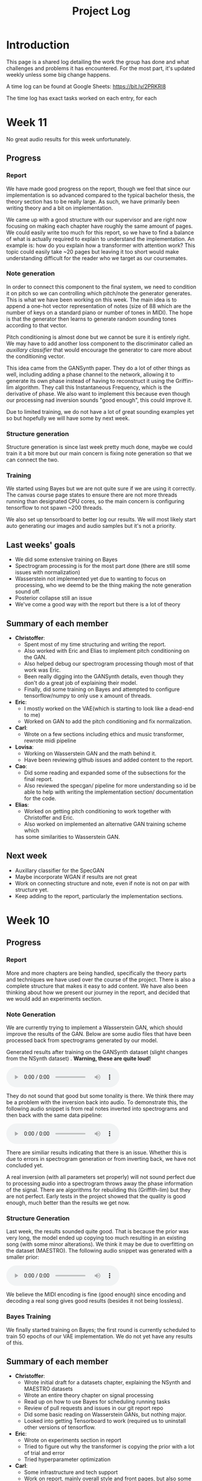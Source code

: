 #+TITLE: Project Log

#+OPTIONS: num:nil
#+OPTIONS: html-postamble:nil

#+EXPORT_FILE_NAME: index

#+HTML_HEAD: <link rel="stylesheet" type="text/css" href="https://gongzhitaao.org/orgcss/org.css"/>

#+LATEX_HEADER: \usepackage[margin=3cm]{geometry}
#+LATEX: \setlength{\parindent}{0pt}
#+LATEX: \setlength{\parskip}{\baselineskip}
#+LATEX_CLASS: article

#+MACRO: AUDIO @@html:<audio controls="controls" src="$1"></audio>@@

* Introduction
  This page is a shared log detailing the work the group has done and what
  challenges and problems it has encountered. For the most part, it's updated
  weekly unless some big change happens.

  A time log can be found at Google Sheets: https://bit.ly/2PRKRl8

  The time log has exact tasks worked on each entry, for each
* Week 11
No great audio results for this week unfortunately.
** Progress
*** Report
We have made good progress on the report, though we feel that since our
implementation is so advanced compared to the typical bachelor thesis, the
theory section has to be really large. As such, we have primarily been writing
theory and a bit on implementation.

We came up with a good structure with our supervisor and are right now focusing
on making each chapter have roughly the same amount of pages. We could easily
write too much for this report, so we have to find a balance of what is actually
required to explain to understand the implementation. An example is: how do you
explain how a transformer with attention work? This topic could easily take ~20
pages but leaving it too short would make understanding difficult for the reader
who we target as our coursemates.

*** Note generation
In order to connect this component to the final system, we need to condition it
on pitch so we can controlling which pitch/note the generator generates. This is
what we have been working on this week. The main idea is to append a one-hot
vector representation of notes (size of 88 which are the number of keys on a
standard piano or number of tones in MIDI). The hope is that the generator then
learns to generate random sounding tones according to that vector.

Pitch conditioning is almost done but we cannot be sure it is entirely right.
We may have to add another loss component to the discriminator called an
/auxillary classifier/ that would encourage the generator to care more about the
conditioning vector.

This idea came from the GANSynth paper. They do a lot of other things as well,
including adding a phase channel to the network, allowing it to generate its own
phase instead of having to reconstruct it using the Griffin-lim algorithm. They
call this Instantaneous Frequency, which is the derivative of phase. We also
want to implement this because even though our processing nad inversion sounds
"good enough", this could improve it.

Due to limited training, we do not have a lot of great sounding examples yet so
but hopefully we will have some by next week.

*** Structure generation
Structure generation is since last week pretty much done, maybe we could train
it a bit more but our main concern is fixing note generation so that we can
connect the two.

*** Training
We started using Bayes but we are not quite sure if we are using it correctly.
The canvas course page states to ensure there are not more threads running than
designated CPU cores, so the main concern is configuring tensorflow to not spawn
~200 threads.

We also set up tensorboard to better log our results. We will most likely start
auto generating our images and audio samples but it's not a priority.

** Last weeks' goals
- We did some extensive training on Bayes
- Spectrogram processing is for the most part done (there are still some issues
  with normalization)
- Wasserstein not implemented yet due to wanting to focus on processing, who we
  deemd to be the thing making the note generation sound off.
- Posterior collapse still an issue
- We've come a good way with the report but there is a lot of theory
** Summary of each member
- *Christoffer*:
  - Spent most of my time structuring and writing the report.
  - Also worked with Eric and Elias to implement pitch conditioning on the
    GAN.
  - Also helped debug our spectrogram processing though most of that work was
    Eric.
  - Been really digging into the GANSynth details, even though they don't do
    a great job of explaining their model.
  - Finally, did some training on Bayes and attempted to configure
    tensorflow/numpy to only use x amount of threads.
- *Eric*:
  - I mostly worked on the VAE(which is starting to look like a dead-end to
    me)
  - Worked on GAN to add the pitch conditioning and fix normalization.
- *Carl*:
  - Wrote on a few sections including ethics and music transformer, rewrote
    midi pipeline
- *Lovisa*:
  - Working on Wasserstein GAN and the math behind it.
  - Have been reviewing github issues and added content to the report.
- *Cao*:
  - Did some reading and expanded some of the subsections for the final
    report.
  - Also reviewed the specgan/ pipeline for more understanding so id be able
    to help with writing the implementation section/ documentation for the
    code.
- *Elias*:
  - Worked on getting pitch conditioning to work together with Christoffer and
    Eric.
  - Also worked on implemented an alternative GAN training scheme which
  has some similarities to Wasserstein GAN.
** Next week
- Auxillary classifier for the SpecGAN
- Maybe incorporate WGAN if results are not great
- Work on connecting structure and note, even if note is not on par with
  structure yet.
- Keep adding to the report, particularly the implementation sections.

* Week 10
** Progress
*** Report
More and more chapters are being handled, specifically the theory parts and
techniques we have used over the course of the project. There is also a complete
structure that makes it easy to add content. We have also been thinking about
how we present our journey in the report, and decided that we would add an
experiments section.
*** Note Generation
We are currently trying to implement a Wasserstein GAN, which should improve the
results of the GAN. Below are some audio files that have been processed back
from spectrograms generated by our model.

Generated results after training on the GANSynth dataset (slight changes from the NSynth
dataset) . *Warning, these are quite loud!*

{{{AUDIO(audio/our_inverted_specs_fixed.wav)}}}

They do not sound that good but some tonality is there. We think there may be a
problem with the inversion back into audio. To demonstrate this, the following
audio snippet is from real notes inverted into spectrograms and then back with
the same data pipeline:

{{{AUDIO(audio/actual_inverted_spec_fixed.wav)}}}

There are similiar results indicating that there is an issue. Whether this is
due to errors in spectrogram generation or from inverting back, we have not
concluded yet.

A real inversion (with all parameters set properly) will not sound perfect due
to processing audio into a spectrogram throws away the phase information of the
signal. There are algorithms for rebuilding this (Griffith-lim) but they are not
perfect. Early tests in the project showed that the quality is good enough, much
better than the results we get now.

*** Structure Generation
Last week, the results sounded quite good. That is because the prior was very
long, the model ended up copying too much resulting in an existing song (with
some minor alterations). We think it may be due to overfitting on the dataset
(MAESTRO). The following audio snippet was generated with a smaller prior:

{{{AUDIO(audio/mutrans_half_prior_half_gen.wav)}}}

We believe the MIDI encoding is fine (good enough) since encoding and decoding a
real song gives good results (besides it not being lossless).

*** Bayes Training
We finally started training on Bayes; the first round is currently scheduled to
train 50 epochs of our VAE implementation. We do not yet have any results of this.
** Summary of each member
   - *Christoffer*:
     - Wrote initial draft for a datasets chapter, explaining the NSynth and MAESTRO datasets
     - Wrote an entire theory chapter on signal processing
     - Read up on how to use Bayes for scheduling running tasks
     - Review of pull requests and issues in our git report repo
     - Did some basic reading on Wasserstein GANs, but nothing major.
     - Looked into getting Tensorboard to work (required us to uninstall other versions of tensorflow.
   - *Eric*:
     - Wrote on experiments section in report
     - Tried to figure out why the transformer is copying the prior with a lot of trial and error
     - Tried hyperparameter optimization
   - *Carl*:
     - Some infrastructure and tech support
     - Work on report, mainly overall style and front pages, but also some content
     - Made some plots with pgfplots, but probably going to give that up
   - *Lovisa*:
     - Took over some of the email communications, have been writing to
       Arne Linde about our computer at chalmers and communicating with examinator
       and supervisor too. Tried to be mor active on github, reading comments and
       making more reviews. Also kept working on wgan and the report.
   - *Cao*:
     - Read about RNN, LSTM, Transformer.
     - Made documentation for the transformer model.
     - Started writing subsections for the final report: What is ML and AI
       models, Variational autoencoder and Deep neural networks.
   - *Elias*:
     - Added ability to generate samples of real and autoencoded audio samples
       to the vae gan. Found that the results are very different so spent a lot
       of time tweaking hyperparameters, modifying the training algortihm and
       training to improve the results. Still no good results unfortunately.
     - Also wrote on the report. Specifically about transformers, wavenet, and
       musenet.
** Next week
- More extensive training of models on Bayes
- Fix spectrogram processing
- Implement Wasserstein GAN (already in progress)
- Fix posterior collapse in the VAE (similiar to mode collapse in GANS)
- Keep adding content to report

* Week 9
** Progress
*** Report
We created a detailed outline of sections in the report that will make it
easy to add things as we develop them. We've also started writing parts of the
Theory chapter, explaining basic concepts. Finally, we want to write about the
models we've implemented and tested.

*** Shift of focus
We decided to shift our focus entirely to the transformer and variational auto
encoder since we felt the wave2midi2wave wouldn't pan out in a way we would
hope.

*** VAE
Elias and cao were assigned to this task, but since exams, not a lot of progress
in this area wasmade this week. The model has however had similiar results to
SpecGan, so we are still researching this.

*** Transformer
The transformer aims to deal with the structure of music. It trains on MIDI,
learning the relationships between sequences of MIDI notes and outputs the most
appropriate notes. The aim of this model is to connect it with the note
generation to generate complete music.

We've been working towards getting the music transformer model running and also
implementing our own version of it. This week, we managed to run both and
generate results. Below are the audio snippets of the two.

*Our music transformer with prior*

{{{AUDIO(audio/mutrans_our_prior.wav)}}}

{{{AUDIO(audio/mutrans_our_prior2.wav)}}}

*Music transformer implementation found online without prior*

{{{AUDIO(audio/mutrans_test.wav)}}}

As you can hear, all three examples have structure, which is promising. We
will continue working on these and later connecting it with our note generation!

*** Training resources
We got access to another training platform, Bayes at DS&AI division. This server
has much better hardware than the previous one, but also restrictions when it comes
to time slots to train and amount of training. We'll eventually use it to most
likely train the transformer since it requires better specs than we had.

*** Meetings
Meetings has been going well online, we try to work more in voice calls and limit
how much we meet in person. It is still challenging ensuring everyone has tasks
to work on and ensuring everyone is on the same page.

*** Exam week
Still exam week so some members haven't gotten a lot donech memeber
   - *Christoffer*: Work on issues in the github like structuring repo, Also
     structured and started writing the report (signal processing in theory). A
     lot of the time is writing scripts to generate plots we can use in the
     report. Wrote guide on how to use training computer.
   - *Eric*: Work on transformer, refactoring and general implementation details
     (refactor project and split parts of code into separate runnable scripts).
     Big issue for transformers is memory to train for long sequences and the
     model copying it’s prior (initial input).
   - *Carl*: Deploy script, refactoring and reviewing github pull requests. Wrote
     a progressbar module for our training scripts, showing progress of training.
   - *Lovisa*: Skeleton/outline of report and also started on implementing
     wasserstein loss for specgan(math heavy so complete study mode of the
     math). Progress in understanding the subject so will add to report. Had
     trouble setting up repo (our repo) on laptop, carl helped with that.
   - *Cao*: Set up things for the remote computer. Has been busy with other
     courses to really participate much. Also as been missing an assigned task
     which us in the group are working on fixing for next week.
   - *Elias*: Not a lot of work since last meeting, mostly focused on other course
     due to exam week.
** Next week
- Keep writing report
- Continue work on music transformer
- More extensive training with training computer and potentially Bayes
- Create more throrough tests (unit and integration) (from last week)
- Write a bunch of utility functions (flags, plotting etc). (from last week)
- Continue work on the VAE and maybe begin connecting everything

* Week 8
** Progress
   In general, because of the pandemic and exams, the project progressed less
   than other weeks. There have been some progress with audio generation, but it
   is hard to include audio snippets into this page so maybe they will exist in
   our repo at some point.
*** Training resources
    We finally gained access to a computer we can use for training. This means a
    lot of our time was spent on setup of this computer and porting of our colab
    code to work on it.
*** Meetings
    Due to the pandemic, we may start holding meetings online rather than in
    person (if multiple people message about not being able to join).
    Supervision meetings are all held online for now on until further notice
    from Chalmers.
*** Exam week
    Because it is exam time for other courses, a lot of group members had to
    spend their time studying for those or writing reports.
*** MIDI framework
    We now have a MIDI pipeline and library written, so we can now use this to
    create our models (as we've already begun to some extent).
** Summary of each memeber
   - *Christoffer*: Wrote code for flags used in specgan for training. Started
     training gansynth specgan on training computer. Kept communication for
     access to training resources.
   - *Eric*: Setup training computer (scripts, environment) and wrote basic
     integration tests for our code. Also worked on our implementation of a
     transformer.
   - *Carl*: Work on MIDI tools and get the music transformer repo running.
   - *Lovisa*: Been busy with other course, but worked on trello planning for the whole group.
   - *Cao*: Been busy with other course, kept up with work by other gorup memebers
   - *Elias*: Work on gan vae hybrid.
** Next week
   - Keep writing report
   - Continue work on music transformer
   - More extensive training with training computer
   - Create guide for how to use the training
* Week 7
** Important info
   We've migrated to a new drive, which means larger storage capacity but also
   means the timelog link has been updated to a new link. Our progress will not
   be updated on the old link so make sure you check the new one!

   Also regarding the time log feedback about members not putting in enough
   time, due to the IT part of our group having more work to do regarding other
   courses, we've opted for them to only work 16h a week until next week. They
   will account for this by working 24h later. We also update the time log every
   Friday so if a week is missing

** Progress
*** Presentation
    We held the half time presentation and were satisfied with it, though we
    still have some problems we want to work out regarding the scope of the
    project.
*** SpecGAN
    All we've done on specGAN this week is to setup training environment and
    checkpointing so that we can train it for a longer period of time.

    Below are some results of training the model on all kinds of guitar sounds
    in the NSynth dataset. Note that this set includes both acoustic and
    electric guitar, which sound very different.

#+DOWNLOADED: file:///home/eethern/Downloads/result.gif @ 2020-03-06 12:41:39
[[file:Week%207/result_2020-03-06_12-41-39.gif]]

    This is a GIF of the training from epoch 0 to epoch ~140. Not much to say other than it looks decent.

#+DOWNLOADED: file:///home/eethern/Downloads/image.png @ 2020-03-06 12:43:03
[[file:Week%207/image_2020-03-06_12-43-03.png]]

    This image show a longer training period, epoch ~640 of a different seed. As you
    can see, the spectrograms here resemble the real ones calculated in week 5. I
    realised I haven't explained how a spectrogram works:

    - X axis is the sample (time in discrete sense)
    - Y is the frequency, or tone if you will
    - Color is the magnitude of the short-term fourier transform

    The straight horizontal lines indicate a frequency or note was played for a long
    time. The reason for many horizontal lines are overtones of the note. These
    overtones should be evenly spaced, if we are trying to simulate a note from an
    instrument. As you can see, the model has far to go in that regard.

    Also note the purple part to the right. The sound samples are 4 seconds long,
    with 64000 samples each but almost all sounds cut out at around 3.2s. That is
    way the purple area exists in each spectrogram.

    I should also mention that this is trained on the valid set of NSynth, meaning
    instead of ~280k samples that the training set has, we are only working with
    ~12k. This is very bad, but the reason has to do with us not being able to load
    in the larger dataset into colab due to some bug that is extremely hard to
    troubleshoot. (Input/output error if you are curious). There is very little info
    online so either we try solving it on our own (no good error log of it) or we
    use other training resources.

    We also have to work on inverting this; there are a lot of parameters that need
    to be specified for this inversion to be done correctly and sound okay.

*** New model proposal by Elias
#+DOWNLOADED: file:///home/eethern/Downloads/MVIMG_20200306_125637.jpg @ 2020-03-06 13:00:04
[[file:Week%207/MVIMG_20200306_125637_2020-03-06_13-00-04.jpg]]

    While SpecGan is good at generating notes, it is not easy to convert an existing note to a latent vector which can be fed to the generator.  This would be useful if we want to train a network to generate melodies as a sequence of latent space vectors.

    The solution proposed here is to make a hybrid of variational autoencoders and gans, such that crisp images can still be generated, but it also becomes possible to encode them.

    The idea is to first train a variational autoencoder, and then train a gan to generate realistic images when given the encoding and some noise as input.
    In order to ensure that the generated images look similar to the input, the GAN generated image is also encoded, and the generator
    gets an additional loss that ensures that the new encoding is similar to the encoding of the original image.

*** Transformer and MIDI
    In the transoformer regard, we are working on getting the MIDI pipeline done
    so that we can train the transformers on midi data. The dataset for this is
    MAESTRO, which includes both raw audio and MIDI of recordings.

    MIDI is great at structure, and the goal of the transformers are to get long
    term structure. Further ahead in the project, we want to combine note
    generation with structure of transformers to hopefully generate music with
    details of raw audio and structure of MIDI.

    So far, there's a lot of research about transformers and how other models
    have encoded MIDI for use with machine learning.

*** Problems
    - *Resources*: Still no reply about resources for training on chalmers. Sent
      another mail asking for a response since it has been a week.
    - *Ambitions and scope of project*: We will discuss this more in the next
      meeting.
    - *Low hours carl*: He has 3 other courses that take his time, which makes
      distributing the hours difficult.

** Summary of each member
   - *Christoffer*: Helped with structuring the presentation. Trained a specGAN to
     generate nice looking images (lots of bug testing and hyperparameter tuning
     in this task). Minor work on transformers (mostly reading about existing
     implementations and how to encode MIDI).
   - *Eric*: Looked at the MIDI format and created a MIDI encoder function that
     can later be used in the dataset preprocessing pipelines. Read about GAN
     training techniques like label smoothing. Read about the MIDI format and
     created a function to encode MIDI files to a format that can be used to
     train a network.
   - *Carl*: Gave up on wavenet (at least for now), currently working on
     preprocessing the MAESTRO dataset)
   - *Lovisa*: Helped a bit with preparing presentation (along with the rest of
     the group), continued work on spectrogram GAN, started working on
     transformers with Elias and Christoffer. Mainly tried to get the Music
     Transformer by Magenta on github to work, as well as collected some
     research relevant to the subject.
   - *Cao*: Worked on the presentation with the group and presented it with Elias.
     Did some light reading about wave2midi2wave.
   - *Elias*: This week I worked on, and presented the half-time presentation with
     cao. Also came up with a new model for encoding and synthesis of high
     quality data samples with untangled, normally distributed, latent
     representations.
** Next week
   - We got the recommendation to just work on implementation, but we have quite
     a bit of things we could add to the report already.
   - Finish encoding MIDI and start experimenting with transformers for structure.
   - Explore the idea described by Elias above
   - Hopefully solve the resource problem

* Week 6
  We spent parts of the week revising the project plan, which is now accepted.
** Project so far
   The goal for the past two weeks have been generating a note. There has been a
   considerable amount of effort put towards this. Below some results are shown
   (hard to show audio, we should try hosting those results somewhere and
   linking to them)

*** WaveRNN
    #+CAPTION: WaveRNN by Deepmind
    #+DOWNLOADED: https://raw.githubusercontent.com/fatchord/WaveRNN/master/assets/tacotron_wavernn.png @ 2020-02-29 11:20:30
    [[file:Week%206/tacotron_wavernn_2020-02-29_11-20-30.png]]


    Eric managed to generate something loosely sounding like a flute using this
    model. Loosely as in it's clearly a wind instrument and it is a recognizable
    note with overtones but it still needs some work/training.

*** SpecGAN
    Unfortuneately, the results from this model look decent, but sound terrible.
    It doesn't quite follow the implementation specGAN used, so that is an area we could improve.

    #+CAPTION: First specGAN generation using 2dConvTranspose layers and 20 epochs with the NSynth dataset.
    #+DOWNLOADED: ~/Projects/course/kandidat/DATX02-20-04/docs/log/Week 6/iVBORw0KGg_2020-02-29_11-15-02.png @ 2020-02-29 11:15:02
    [[file:Week%206/iVBORw0KGg_2020-02-29_11-15-02.png]]

*** WaveNet
    Carl attempted training WaveNet, which when listening could produce both
    sine and square waves.

    #+CAPTION: Example of different wave shapes for reference
    #+DOWNLOADED: https://upload.wikimedia.org/wikipedia/commons/thumb/7/77/Waveforms.svg/1280px-Waveforms.svg.png @ 2020-02-29 11:23:23
[[file:Week%206/1280px-Waveforms.svg_2020-02-29_11-23-23.png]]


*** Problems
    *Too ambitions*: The project is very ambitious. The workflow of starting on
    simple tasks (generating a note etc) and building on those with sprints
    remedies that somewhat. Still, we want to spend some time exactly defining
    what the end product will be.

    *Better planning*: We've realised we need a better system for distributing
    tasks to the members. Right now you could easily not know what to work. Our
    idea is to use Trello for this, but that requires setup and splitting tasks
    into even smaller tasks.

    *Resources*: We need better resources for training. We've started asking about
    these things. Hopefully we will get an answer next week.

** Meetings and workshops
   Nothing special, most meetings regarded the project plan, the first
   presentation or just working on the two models explained last week.

** Summary of each member
   - Christoffer: Mostly worked on plan and the specGAN model. Also started a
     bit on final report and helped with presentation. Also been handling
     communication wih examiner and sent mails about computing resources
   - Eric: I started with training an existing model called WaveRNN where I
     managed to generate something that sounds like a flute note. I did the
     training on my personal computer at home which is not optimal. We need
     better computing resources. I then went on to try a model called MelNet,
     which is similar to WaveRNN but it uses melspectograms instead of waveforms
     which might be more promising.
   - Carl: Some work on report; successfully training a WaveNet on sine and
     square waves
   - Lovisa: Project plan work, as well as some on the specGAN
   - Cao: Worked on the presentation, reading about GANSynth, trying out
     different discriminator/ generator for the simple GAN model that I
     implemented last week.
   - Elias: Spent the first half of the week rewriting the project plan.
     Afterwards I primarily worked on getting a 1d convolutional autoencoder
     working. I kind of succeeded, but it is very computationally heavy at the
     moment and the loss doesn’t really decrease. The output is just noise so
     far.

** Next week
   - Presentation on tuesday
   - Tweak/train note generation models
   - Start work on structure models (melody)
   - Begin writing parts of report (note generation)

* Week 5
  We spent this week working on implementing two kinds of models:
  1. WaveNet - a raw audio generative model mainly used for speech synthesis
  2. SpecGAN - a model using generative adversarial networks for training by converting audio into spectrographs.

  The main purpose of this was to generate a note using the NSynth dataset
  (dataset consisting of different notes played on different instruments.

** Project plan review
   After a meeting with our examiner, there were a fair amount of things that
   needed to be changed in the plan.

   Most of the feedback applies to the entire plan, but here are some key points:
   - *Background*: Does not explain or motivate the problem well enough. It is meant to capture the reader but our background lacks a lot of passion required for that.
   - *Aim*: Same here generally, does not explain why this is an important and interesting field.
   - *Timeplan*: Does not tell a story, how will we accomplish these things. Try and detail every week and what happens if we discover hurdles. It also has to detail consistent deliveries, ie if the project suddenly had to stop for whatever reason, what do we have to show for our work?

   Deadline for the rewritten plan is Wednesday, <2020-02-26 Wed> at 12:00. We
   will also try to send it to our supervisor by Monday/Tuesday.

** Project so far
   So far, a lot of work has been going on using colab, a notebook editor in
   Google drive. It allows limited access to GPUs which makes it great for
   smaller experimentation of models. In the future, we'll want to either pay
   for access to GPUs, or try and use Chalmers GPU clusters.

*** WaveNet
    WaveNet requires the amplitudes to be encoded to something that is easier
    for the network to work with. This is done using mu_law encoding, which is
    basically just bucketing the amplitudes, but where is gives mode detail to
    small amplitudes than large ones.

*** SpecGAN
    We were originally going to implement GAN-TTS, but because of its
    complexity, we decided to implement something simpler first. As mentioned,
    most guides on GANs are for images, so it seemed fitting to start with a
    model using images (spectrographs).

    #+CAPTION: Spectrographs for 10 different notes generated
    #+LABEL: fig:week5_
    #+NAME: fig:week5_spec
    [[./img/week5specs.png]]

    This model requires processing the audio waveform into images using digital
    signal processing. This did not have to be done manually, as there are
    plenty of libraries to use, but the challenge is to ensure all images of the
    entire dataset represent the same thing and have the same format and size.
    As such, the data preprocessing has been one of the subtasks for this.

    The other task is to implement the actual model. There are many guides on
    implementing a GAN using the MNIST dataset (dataset consisting of
    handwritten letters in image form), but some slight modifications are
    required to suit our needs.

** Meetings and workshops
   Meetings and workshops were spent working on the two models in groups of
   three people. Working in groups ensures everyone is learning and are helping
   eachother.

** Summary of each member
   - Christoffer: Work on the SpecGAN model, specifically the part of converting the entire NSynth dataset into spectrograph images
   - Eric: Work on preprocessing of data, like using the mu-law algorithm. Also been trying to implement a smaller version of wavenet and learning how to do custom training loops.
   - Carl: Work on implementing wavenet and rendering the model
   - Lovisa: Researched and presented sparse transformers. Also worked on the model implementation parts of SpecGAN
   - Cao: Worked on implementation of the model part of GAN
   - Elias: Research reformer (efficient transformer) and work a lot on wavenet implementation

** Next week
   1. Complete the project plan
   2. Start basic work on project report
   3. Hopefully generate notes with either of the two models being worked on
   4. If time, start investigating using transformers for the structure part of music generation

* Week 4
  Most of this weeks time was spent on planning and writing the project plan.

** Time log warning
  Apparently the expected work amount up to (and including) week 3 was an average of
  72 hours (according to mail sent to supervisor). Unless this is an error, that
  would mean 24 hours worked per week on average. The information we received
  was that it's expected to work 20 hours a week, but that initially that is
  hard to achieve. In case it's not an error, we are aware of it but it doesn't
  match information we've gotten earlier.

** Regarding project log feedback
   I appreciate the feedback regarding the project log but want to explain something.
   So far, most of the work that has been done is either research (paper and
   presentation for group), writing contract/plan or minor implementation.

   I mention this because so far, there's very little to talk about regarding
   individual performance here. We could spend a lot of time detailing
   everything done, but that is much better done in the time log above. The
   point is, up to this point there has been a lot of shared work.

   Now that the planning stage is over (which is a very shared job), this part
   should be easier to write as more individual tasks will be delegated.

** Meetings and workshops
  A meeting with chalmers writing was booked, but since that required two groups
  to sign up, the meeting never went through. We will try to book another one,
  but since the plan now is delivered, getting feedback for it seems unneccesary.

  On wednesday, the first draft was sent to the supervisor, with feedback
  presented to the group on friday morning. The meeting and workshop held on
  friday was primarily spent on refining the plan after the feedback received.
  All in all, the group is happy with how the plan turned out considering the
  project is very open and at a slightly more advanced level than common for
  bachelor theses.

** Project so far
   The project plan is complete. Some initial trial and error has been
   performed, though generating anything close to music is far off. According to
   the timeplan, we are now in the phase of generating a musical note using
   machine learning.

   A issue we currently face seems to be storage space. Datasets take a fair
   amount of space, yet have to be loaded when training. We're currently waiting
   for a reply regarding using Chalmers computing clusters but other options are
   available at a price. The canvas page does not specify whether pricing for
   such clusters are included in the 3000kr budget (as they don't fall under
   components or software), so that will have to be investigated.

** Summary of each member
   We will use this section to detail problemsolving/tasks delegated to members.
   Besides everyone working on the project plan, here are some tasks solved by each member
   - Christoffer: So far been tasked with documentation, project log writing and generally being the secretary. Otherwise been learning tensorflow
   - Eric: Took on the challenge of creating a gantt chart, which he completed by
     writing his own javascript script. Also have been very active in initial
     development and testing of ideas using google colab.
   - Carl: Ensured our latex documents have proper systems for commenting and change requesting, which helped writing the plan immensely.
   - Lovisa: Contacted AIVA (AI music company) for info on how their product worked but didn't get much back from them. Also went through tensorflow guides.
   - Cao: Research autoencoders and attempted implementing and training basic models using Keras and tensorflow
   - Elias: Made an architecture proposal (shown below), which we will look into more next week.

     #+CAPTION: Architecture proposal by Elias
     #+LABEL: fig:week4_prop
     #+NAME: fig:week4_prop
   [[./img/weekproposal.png]]

* Week 3
  As per usual, the week began with a meeting on Tuesday followed by a longer
  workshop. During the meeting, the members went through what they had worked on
  since last friday. For the most part, that was research on tensorflow and a
  paper published by Spotify creator group.

  For the workshop, it was decided that the majority of time
  would be spent on writing the project plan. Basic outlining was conducted to
  ensure everyone was on the same page regarding the content.

  On friday, there was a meeting with the supervisor where the group quickly
  went through some research notes they had taken from the presentations held
  last week. Additionally the focus of this meeting was on the project plan.
  There were a fair amount of criticism of the current rough draft.

  After this meeting, the rest of the day involved a long workshop on writing
  the plan according to the criticism received earlier. A lot was changed and
  this brought the draft much closer to the final writeup.

  There is still work to be done on the plan. The deadline is next friday with
  the groups' deadline being set to Wednesday. Therefore, the next week will
  primarily deal with finishing the project plan.

** Problems encountered
   Because the group is not used to writing a research project plan but rather a
   product project plan, one of the greatest obstacles have been defining what
   will be done. Combined with the wide field, it is difficult to estimate how
   much time each task takes.

   The project task has therefore been simplified a fair bit, but it is still in the
   groups ambition to incorporate the more complex features of the project given
   that there is available time later on.

* Week 2
  The week began with a meeting on tuesday, during which a number of points were brought up
  - Decide report language and register that on canvas
  - Began talk about the project report
  - Discussions on the current writeup of the contract

  The meeting was immediately followed by a workshop, where how to efficiently
  structure out research was determined. we concluded that the
  group would divide into subgroups with the intent of each reading and
  summarizing papers. Machine learning is a wide field, beyond basic concepts,
  learning everything will take away too much time from the actual project.

  After a meeting with the supervisor on friday, a research meeting was held.
  The idea was to take the subgroups determined earlier and have them present
  their findings for the group. This process will be evaluated for future
  research meetings, but we felt it was a good start. If anything, the primary
  goal of them is to spark discussions, which it was very effective at.

  Because Cao only returned on thursday, the contract wasn't sent to our
  supervisor until Friday evening, after the meeting. The contract is now
  considered finished.

  Though stated in last weeks log that we would begin work on the project plan
  this week, small strides were made in that direction. This has a lot to do
  with the very open project description. The primary hurdle is to decide on a
  goal that is not too easy, but realistic enough to achieve. With such a wide
  field and different ways of doing things, we have given that part a bit more time.

  Next week will be focused on the project plan and another research meeting.

* Week 1
  Since this is the first week of the project, the majority of it has been
  discussing the project and reading up on research papers. We started the week
  by attending the introductory seminars.

  During the three meetings, we set up a slack group, had our first meeting with the supervisor and
  started writing the group contract.

  Alone, most of us studied research papers. Since some of the members lacked
  experience in the field, Elias set up a notebook intended for teaching the
  basics.

  For personal reasons, Cao was absent for part of the week, but this was notified well in advance.

  For next week, we are looking to finish the group contract, continue
  researching and starting work on the project plan
